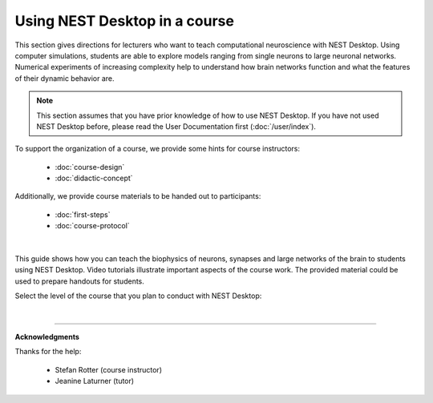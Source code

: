 |lecturer| Using NEST Desktop in a course
=========================================

This section gives directions for lecturers who want to teach computational neuroscience with NEST Desktop.
Using computer simulations, students are able to explore models ranging from single neurons to large neuronal networks.
Numerical experiments of increasing complexity help to understand how brain networks function and what the features of their dynamic behavior are.

.. note::

  This section assumes that you have prior knowledge of how to use NEST Desktop.
  If you have not used NEST Desktop before, please read the User Documentation first (:doc:`/user/index`).

To support the organization of a course, we provide some hints for course instructors:

  - :doc:`course-design`
  - :doc:`didactic-concept`

Additionally, we provide course materials to be handed out to participants:

  - :doc:`first-steps`
  - :doc:`course-protocol`

|

This guide shows how you can teach the biophysics of neurons, synapses
and large networks of the brain to students using NEST Desktop.
Video tutorials illustrate important aspects of the course work.
The provided material could be used to prepare handouts for students.

Select the level of the course that you plan to conduct with NEST Desktop:

.. raw:: html

  <div class="container-fluid">
    <div class="row" style="height:250px">

      <div class="col">
        <div class="card h-100">
          <div class="card-body">
            <h5 class="card-title">Bachelor students</h5>
            <p class="card-text">
              ... learn basic computational neuroscience with little prior knowledge.
            </p>
          </div>
          <div class="card-footer">
            <a class="btn btn-primary btn-sm stretched-link" href="bachelor/index.html" role="button">
              For bachelor students
            </a>
          </div>
        </div>
      </div>

      <div class="col">
        <div class="card h-100">
          <div class="card-body">
            <h5 class="card-title">Master students</h5>
            <p class="card-text">
              ... explore core concepts of computational neuroscience arising in the literature.
            </p>
          </div>
          <div class="card-footer">
            <a class="btn btn-primary btn-sm stretched-link" href="master/index.html" role="button">
              For master students
            </a>
          </div>
        </div>
      </div>

      <div class="col">
        <div class="card h-100">
          <div class="card-body">
            <h5 class="card-title">Doctoral students</h5>
            <p class="card-text">
              ... deal with advanced concepts of computational neuroscience arising in research.
            </p>
          </div>
          <div class="card-footer">
            <a class="btn btn-primary btn-sm stretched-link" href="doctoral/index.html" role="button">
              For doctoral students
            </a>
          </div>
        </div>
      </div>

    </div>
  </div>

|

||||

**Acknowledgments**

Thanks for the help:

  - Stefan Rotter (course instructor)
  - Jeanine Laturner (tutor)



.. |lecturer| image:: ../_static/img/icons/user-graduate.svg
  :width: 85px
  :alt: Lecturer
  :align: top
  :target: #
